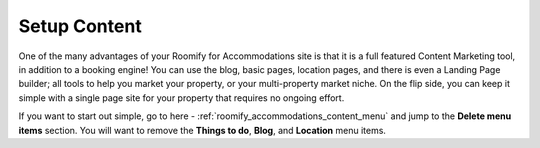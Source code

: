 .. _roomify_accommodations_setup_content:

Setup Content
*************

One of the many advantages of your Roomify for Accommodations site is that it is a full featured Content Marketing tool, in addition to a booking engine!  You can use the blog, basic pages, location pages, and there is even a Landing Page builder; all tools to help you market your property, or your multi-property market niche. On the flip side, you can keep it simple with a single page site for your property that requires no ongoing effort.

If you want to start out simple, go to here - :ref:`roomify_accommodations_content_menu` and jump to the **Delete menu items** section.  You will want to remove the **Things to do**, **Blog**, and **Location** menu items.

.. If you're ready to dive into 
